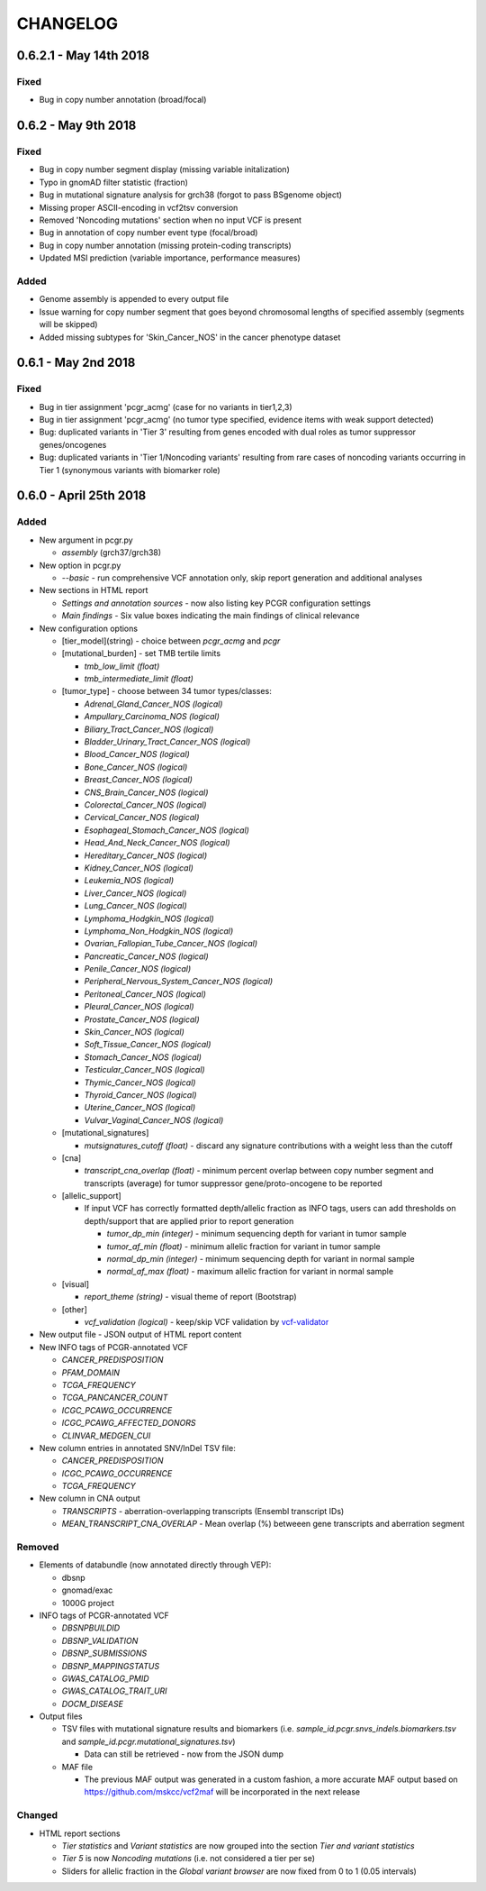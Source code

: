 CHANGELOG
---------

0.6.2.1 - May 14th 2018
^^^^^^^^^^^^^^^^^^^^^^^

Fixed
'''''

-  Bug in copy number annotation (broad/focal)

0.6.2 - May 9th 2018
^^^^^^^^^^^^^^^^^^^^

Fixed
'''''

-  Bug in copy number segment display (missing variable initalization)
-  Typo in gnomAD filter statistic (fraction)
-  Bug in mutational signature analysis for grch38 (forgot to pass
   BSgenome object)
-  Missing proper ASCII-encoding in vcf2tsv conversion
-  Removed 'Noncoding mutations' section when no input VCF is present
-  Bug in annotation of copy number event type (focal/broad)
-  Bug in copy number annotation (missing protein-coding transcripts)
-  Updated MSI prediction (variable importance, performance measures)

Added
'''''

-  Genome assembly is appended to every output file
-  Issue warning for copy number segment that goes beyond chromosomal
   lengths of specified assembly (segments will be skipped)
-  Added missing subtypes for 'Skin\_Cancer\_NOS' in the cancer
   phenotype dataset

0.6.1 - May 2nd 2018
^^^^^^^^^^^^^^^^^^^^

Fixed
'''''

-  Bug in tier assignment 'pcgr\_acmg' (case for no variants in
   tier1,2,3)
-  Bug in tier assignment 'pcgr\_acmg' (no tumor type specified,
   evidence items with weak support detected)
-  Bug: duplicated variants in 'Tier 3' resulting from genes encoded
   with dual roles as tumor suppressor genes/oncogenes
-  Bug: duplicated variants in 'Tier 1/Noncoding variants' resulting
   from rare cases of noncoding variants occurring in Tier 1 (synonymous
   variants with biomarker role)

0.6.0 - April 25th 2018
^^^^^^^^^^^^^^^^^^^^^^^

Added
'''''

-  New argument in pcgr.py

   -  *assembly* (grch37/grch38)

-  New option in pcgr.py

   -  *--basic* - run comprehensive VCF annotation only, skip report
      generation and additional analyses

-  New sections in HTML report

   -  *Settings and annotation sources* - now also listing key PCGR
      configuration settings
   -  *Main findings* - Six value boxes indicating the main findings of
      clinical relevance

-  New configuration options

   -  [tier\_model](string) - choice between *pcgr\_acmg* and *pcgr*
   -  [mutational\_burden] - set TMB tertile limits

      -  *tmb\_low\_limit (float)*
      -  *tmb\_intermediate\_limit (float)*

   -  [tumor\_type] - choose between 34 tumor types/classes:

      -  *Adrenal\_Gland\_Cancer\_NOS (logical)*
      -  *Ampullary\_Carcinoma\_NOS (logical)*
      -  *Biliary\_Tract\_Cancer\_NOS (logical)*
      -  *Bladder\_Urinary\_Tract\_Cancer\_NOS (logical)*
      -  *Blood\_Cancer\_NOS (logical)*
      -  *Bone\_Cancer\_NOS (logical)*
      -  *Breast\_Cancer\_NOS (logical)*
      -  *CNS\_Brain\_Cancer\_NOS (logical)*
      -  *Colorectal\_Cancer\_NOS (logical)*
      -  *Cervical\_Cancer\_NOS (logical)*
      -  *Esophageal\_Stomach\_Cancer\_NOS (logical)*
      -  *Head\_And\_Neck\_Cancer\_NOS (logical)*
      -  *Hereditary\_Cancer\_NOS (logical)*
      -  *Kidney\_Cancer\_NOS (logical)*
      -  *Leukemia\_NOS (logical)*
      -  *Liver\_Cancer\_NOS (logical)*
      -  *Lung\_Cancer\_NOS (logical)*
      -  *Lymphoma\_Hodgkin\_NOS (logical)*
      -  *Lymphoma\_Non\_Hodgkin\_NOS (logical)*
      -  *Ovarian\_Fallopian\_Tube\_Cancer\_NOS (logical)*
      -  *Pancreatic\_Cancer\_NOS (logical)*
      -  *Penile\_Cancer\_NOS (logical)*
      -  *Peripheral\_Nervous\_System\_Cancer\_NOS (logical)*
      -  *Peritoneal\_Cancer\_NOS (logical)*
      -  *Pleural\_Cancer\_NOS (logical)*
      -  *Prostate\_Cancer\_NOS (logical)*
      -  *Skin\_Cancer\_NOS (logical)*
      -  *Soft\_Tissue\_Cancer\_NOS (logical)*
      -  *Stomach\_Cancer\_NOS (logical)*
      -  *Testicular\_Cancer\_NOS (logical)*
      -  *Thymic\_Cancer\_NOS (logical)*
      -  *Thyroid\_Cancer\_NOS (logical)*
      -  *Uterine\_Cancer\_NOS (logical)*
      -  *Vulvar\_Vaginal\_Cancer\_NOS (logical)*

   -  [mutational\_signatures]

      -  *mutsignatures\_cutoff (float)* - discard any signature
         contributions with a weight less than the cutoff

   -  [cna]

      -  *transcript\_cna\_overlap (float)* - minimum percent overlap
         between copy number segment and transcripts (average) for tumor
         suppressor gene/proto-oncogene to be reported

   -  [allelic\_support]

      -  If input VCF has correctly formatted depth/allelic fraction as
         INFO tags, users can add thresholds on depth/support that are
         applied prior to report generation

         -  *tumor\_dp\_min (integer)* - minimum sequencing depth for
            variant in tumor sample
         -  *tumor\_af\_min (float)* - minimum allelic fraction for
            variant in tumor sample
         -  *normal\_dp\_min (integer)* - minimum sequencing depth for
            variant in normal sample
         -  *normal\_af\_max (float)* - maximum allelic fraction for
            variant in normal sample

   -  [visual]

      -  *report\_theme (string)* - visual theme of report (Bootstrap)

   -  [other]

      -  *vcf\_validation (logical)* - keep/skip VCF validation by
         `vcf-validator <https://github.com/EBIvariation/vcf-validator>`__

-  New output file - JSON output of HTML report content
-  New INFO tags of PCGR-annotated VCF

   -  *CANCER\_PREDISPOSITION*
   -  *PFAM\_DOMAIN*
   -  *TCGA\_FREQUENCY*
   -  *TCGA\_PANCANCER\_COUNT*
   -  *ICGC\_PCAWG\_OCCURRENCE*
   -  *ICGC\_PCAWG\_AFFECTED\_DONORS*
   -  *CLINVAR\_MEDGEN\_CUI*

-  New column entries in annotated SNV/InDel TSV file:

   -  *CANCER\_PREDISPOSITION*
   -  *ICGC\_PCAWG\_OCCURRENCE*
   -  *TCGA\_FREQUENCY*

-  New column in CNA output

   -  *TRANSCRIPTS* - aberration-overlapping transcripts (Ensembl
      transcript IDs)
   -  *MEAN\_TRANSCRIPT\_CNA\_OVERLAP* - Mean overlap (%) betweeen gene
      transcripts and aberration segment

Removed
'''''''

-  Elements of databundle (now annotated directly through VEP):

   -  dbsnp
   -  gnomad/exac
   -  1000G project

-  INFO tags of PCGR-annotated VCF

   -  *DBSNPBUILDID*
   -  *DBSNP\_VALIDATION*
   -  *DBSNP\_SUBMISSIONS*
   -  *DBSNP\_MAPPINGSTATUS*
   -  *GWAS\_CATALOG\_PMID*
   -  *GWAS\_CATALOG\_TRAIT\_URI*
   -  *DOCM\_DISEASE*

-  Output files

   -  TSV files with mutational signature results and biomarkers (i.e.
      *sample\_id.pcgr.snvs\_indels.biomarkers.tsv* and
      *sample\_id.pcgr.mutational\_signatures.tsv*)

      -  Data can still be retrieved - now from the JSON dump

   -  MAF file

      -  The previous MAF output was generated in a custom fashion, a
         more accurate MAF output based on
         https://github.com/mskcc/vcf2maf will be incorporated in the
         next release

Changed
'''''''

-  HTML report sections

   -  *Tier statistics* and *Variant statistics* are now grouped into
      the section *Tier and variant statistics*
   -  *Tier 5* is now *Noncoding mutations* (i.e. not considered a tier
      per se)
   -  Sliders for allelic fraction in the *Global variant browser* are
      now fixed from 0 to 1 (0.05 intervals)
